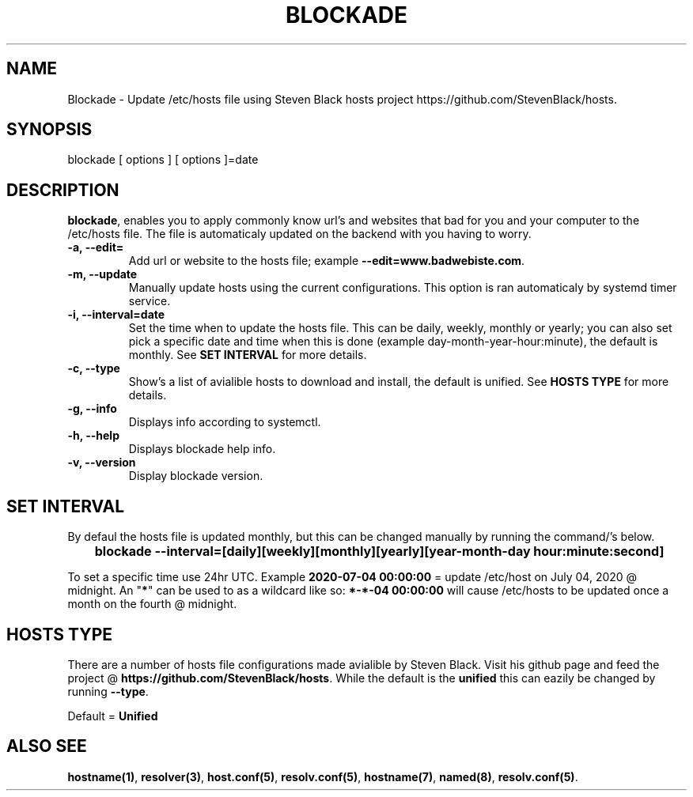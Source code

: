 '\" t
.\"     Title: blockade
.\"    Author: Michael L. Schaecher
.\"  Homepage: <https://github.com/mschaecher78/blockade/>
.\"      Date: 01\ \&july\ \&2020
.\"    Manual: blockade
.\"    Source: blockade 0.9.5.0
.\"  Language: English
.\"
.TH "BLOCKADE" "1" "09\ \&June\ \&2020"
.\"
.SH "NAME"
.PP
Blockade \- Update /etc/hosts file using Steven Black hosts project https://github.com/StevenBlack/hosts.
.SH SYNOPSIS
.PP
blockade [ options ] [ options ]=date
.SH DESCRIPTION
.PP
\fBblockade\fR,
enables you to apply commonly know url's and websites that bad for you and your computer to the /etc/hosts
file. The file is automaticaly updated on the backend with you having to worry.
.PP
.TP
\fB-a, --edit=\fR
Add url or website to the hosts file; example \fB--edit=www.badwebiste.com\fR.
.TP
\fB-m, --update\fR
Manually update hosts using the current configurations. This option is ran automaticaly by systemd timer service.
.TP
\fB-i, --interval=date\fR
Set the time when to update the hosts file. This can be daily, weekly, monthly or yearly; you can also set pick a
specific date and time when this is done (example day-month-year-hour:minute), the default is monthly. See \fBSET
INTERVAL\fR for more details.
.TP
\fB-c, --type\fR
Show's a list of avialible hosts to download and install, the default is unified. See \fBHOSTS TYPE\fR for more details.
.TP
\fB-g, --info\fR
Displays info according to systemctl.
.TP
\fB-h, --help\fR
Displays blockade help info.
.TP
\fB-v, --version\fR
Display blockade version.
.PP
.SH SET INTERVAL
By defaul the hosts file is updated monthly, but this can be changed manually by running the command/'s below.
.PP
\fB	blockade --interval=[daily][weekly][monthly][yearly][year-month-day hour:minute:second]
.PP
To set a specific time use 24hr UTC. Example \fB2020-07-04 00:00:00\fR = update /etc/host on July 04, 2020 @ midnight.
An "\fB*\fR" can be used to as a wildcard like so: \fB*-*-04 00:00:00\fR will cause /etc/hosts to be updated once a month
on the fourth @ midnight.
.SH HOSTS TYPE
.PP
There are a number of hosts file configurations made avialible by Steven Black. Visit his github page and feed the project
@ \fBhttps://github.com/StevenBlack/hosts\fR. While the default is the \fBunified\fR this can eazily be changed by running
\fB--type\fR.
.PP
Default = \fBUnified\fR
.SH ALSO SEE
.PP
\fBhostname(1)\fR,
\fBresolver(3)\fR,
\fBhost.conf(5)\fR,
\fBresolv.conf(5)\fR,
\fBhostname(7)\fR,
\fBnamed(8)\fR,
\fBresolv.conf(5)\fR.
